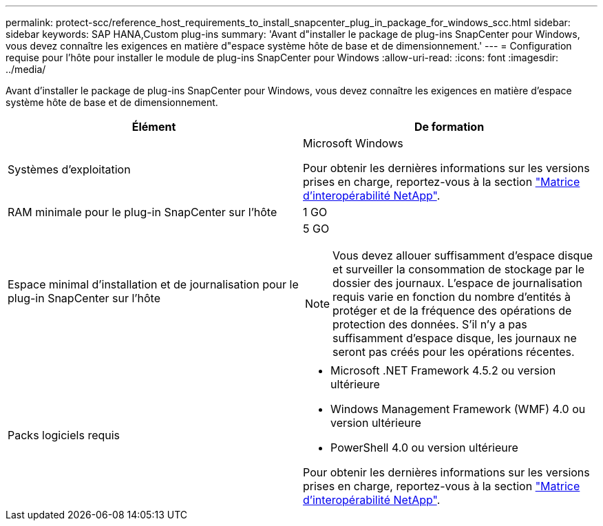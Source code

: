 ---
permalink: protect-scc/reference_host_requirements_to_install_snapcenter_plug_in_package_for_windows_scc.html 
sidebar: sidebar 
keywords: SAP HANA,Custom plug-ins 
summary: 'Avant d"installer le package de plug-ins SnapCenter pour Windows, vous devez connaître les exigences en matière d"espace système hôte de base et de dimensionnement.' 
---
= Configuration requise pour l'hôte pour installer le module de plug-ins SnapCenter pour Windows
:allow-uri-read: 
:icons: font
:imagesdir: ../media/


Avant d'installer le package de plug-ins SnapCenter pour Windows, vous devez connaître les exigences en matière d'espace système hôte de base et de dimensionnement.

|===
| Élément | De formation 


 a| 
Systèmes d'exploitation
 a| 
Microsoft Windows

Pour obtenir les dernières informations sur les versions prises en charge, reportez-vous à la section https://mysupport.netapp.com/matrix/imt.jsp?components=100747;&solution=1257&isHWU&src=IMT["Matrice d'interopérabilité NetApp"^].



 a| 
RAM minimale pour le plug-in SnapCenter sur l'hôte
 a| 
1 GO



 a| 
Espace minimal d'installation et de journalisation pour le plug-in SnapCenter sur l'hôte
 a| 
5 GO


NOTE: Vous devez allouer suffisamment d'espace disque et surveiller la consommation de stockage par le dossier des journaux. L'espace de journalisation requis varie en fonction du nombre d'entités à protéger et de la fréquence des opérations de protection des données. S'il n'y a pas suffisamment d'espace disque, les journaux ne seront pas créés pour les opérations récentes.



 a| 
Packs logiciels requis
 a| 
* Microsoft .NET Framework 4.5.2 ou version ultérieure
* Windows Management Framework (WMF) 4.0 ou version ultérieure
* PowerShell 4.0 ou version ultérieure


Pour obtenir les dernières informations sur les versions prises en charge, reportez-vous à la section https://mysupport.netapp.com/matrix/imt.jsp?components=100747;&solution=1257&isHWU&src=IMT["Matrice d'interopérabilité NetApp"^].

|===